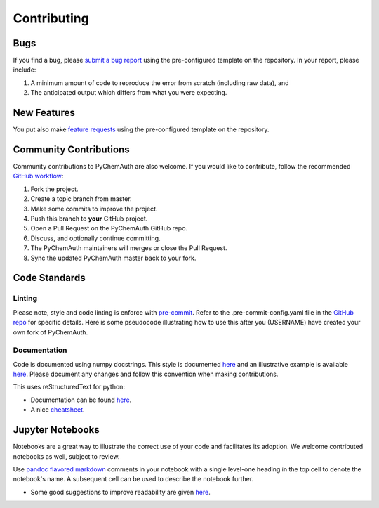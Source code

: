 Contributing
============

Bugs
####

If you find a bug, please `submit a bug report <https://github.com/mahynski/pychemauth/issues/new/choose>`_ using the pre-configured template on the repository.  In your report, please include:

1. A minimum amount of code to reproduce the error from scratch (including raw data), and
2. The anticipated output which differs from what you were expecting.

New Features
############

You put also make `feature requests <https://github.com/mahynski/pychemauth/issues/new/choose>`_ using the pre-configured template on the repository.

Community Contributions
########################

Community contributions to PyChemAuth are also welcome.  If you would like to contribute, follow the recommended `GitHub workflow <https://git-scm.com/book/en/v2/GitHub-Contributing-to-a-Project>`_:

1. Fork the project.
2. Create a topic branch from master.
3. Make some commits to improve the project.
4. Push this branch to **your** GitHub project.
5. Open a Pull Request on the PyChemAuth GitHub repo.
6. Discuss, and optionally continue committing.
7. The PyChemAuth maintainers will merges or close the Pull Request.
8. Sync the updated PyChemAuth master back to your fork.

Code Standards
##############

Linting
*******

Please note, style and code linting is enforce with `pre-commit <https://pre-commit.com/>`_.  Refer to the .pre-commit-config.yaml file in the `GitHub repo <https://github.com/mahynski/pychemauth>`_ for specific details.
Here is some pseudocode illustrating how to use this after you (USERNAME) have created your own fork of PyChemAuth.

.. code-block:: bash
   :linenos:

   git clone https://github.com/USERNAME/forked-pychemauth.git
   cd pychemauth
   pip install pre-commit
   pre-commit install
   # Make your changes
   ...
   pre-commit run --all-files
   git commit -m "I added some new features!" .

Documentation
*************

Code is documented using numpy docstrings.  This style is documented `here <https://numpydoc.readthedocs.io/en/latest/format.html>`_ and an illustrative example is available `here <https://sphinxcontrib-napoleon.readthedocs.io/en/latest/example_numpy.html>`_.
Please document any changes and follow this convention when making contributions.

This uses reStructuredText for python:

* Documentation can be found `here <https://www.sphinx-doc.org/en/master/usage/restructuredtext/domains.html#the-python-domain>`_.
* A nice `cheatsheet <https://github.com/ralsina/rst-cheatsheet/blob/master/rst-cheatsheet.rst>`_.

Jupyter Notebooks
#################

Notebooks are a great way to illustrate the correct use of your code and facilitates its adoption.  We welcome contributed notebooks as well, subject to review.

Use `pandoc flavored markdown <https://pandoc.org/MANUAL.html#pandocs-markdown>`_ comments in your notebook with a single level-one heading in the top cell to denote the notebook's name. A subsequent cell can be used to describe the notebook further.

.. code-block:: html
   :linenos:

   DD-SIMCA Example
   ===

.. code-block:: html
   :linenos:

   Author: Nathan A. Mahynski

   Date: 2023/08/23

   Description: ...

* Some good suggestions to improve readability are given `here <https://www.kaggle.com/code/alejopaullier/make-your-notebooks-look-better>`_.
